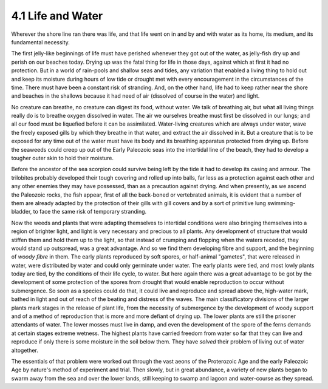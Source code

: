 4.1 Life and Water
========================

Wherever the shore line ran there was life, and that life went on in and by
and with water as its home, its medium, and its fundamental necessity.

The first jelly-like beginnings of life must have perished whenever they got
out of the water, as jelly-fish dry up and perish on our beaches today.
Drying up was the fatal thing for life in those days, against which at first
it had no protection. But in a world of rain-pools and shallow seas and
tides, any variation that enabled a living thing to hold out and keep its
moisture during hours of low tide or drought met with every encouragement in
the circumstances of the time. There must have been a constant risk of
stranding. And, on the other hand, life had to keep rather near the shore and
beaches in the shallows because it had need of air (dissolved of course in
the water) and light.

No creature can breathe, no creature can digest its food, without water. We
talk of breathing air, but what all living things really do is to breathe
oxygen dissolved in water. The air we ourselves breathe must first be
dissolved in our lungs; and all our food must be liquefied before it can be
assimilated. Water-living creatures which are always under water, wave the
freely exposed gills by which they breathe in that water, and extract the air
dissolved in it. But a creature that is to be exposed for any time out of the
water must have its body and its breathing apparatus protected from drying
up. Before the seaweeds could creep up out of the Early Paleozoic seas into
the intertidal line of the beach, they had to develop a tougher outer skin to
hold their moisture.

Before the ancestor of the sea scorpion could survive being left by the tide
it had to develop its casing and armour. The trilobites probably developed
their tough covering and rolled up into balls, far less as a protection
against each other and any other enemies they may have possessed, than as a
precaution against drying. And when presently, as we ascend the Paleozoic
rocks, the fish appear, first of all the back-boned or vertebrated animals,
it is evident that a number of them are already adapted by the protection of
their gills with gill covers and by a sort of primitive lung swimming-
bladder, to face the same risk of temporary stranding.

Now the weeds and plants that were adapting themselves to intertidal
conditions were also bringing themselves into a region of brighter light, and
light is very necessary and precious to all plants. Any development of
structure that would stiffen them and hold them up to the light, so that
instead of crumping and flopping when the waters receded, they would stand up
outspread, was a great advantage. And so we find them developing fibre and
support, and the beginning of *woody fibre* in them. The early plants
reproduced by soft spores, or half-animal "gametes", that were released in
water, were distributed by water and could only germinate under water. The
early plants were tied, and most lowly plants today are tied, by the
conditions of their life cycle, to water. But here again there was a great
advantage to be got by the development of some protection of the spores from
drought that would enable reproduction to occur without submergence. So soon
as a species could do that, it could live and reproduce and spread above the,
high-water mark, bathed in light and out of reach of the beating and distress
of the waves. The main classificatory divisions of the larger plants mark
stages in the release of plant life, from the necessity of submergence by the
development of woody support and of a method of reproduction that is more and
more defiant of drying up. The lower plants are still the prisoner attendants
of water. The lower mosses must live in damp, and even the development of the
spore of the ferns demands at certain stages extreme wetness. The highest
plants have carried freedom from water so far that they can live and
reproduce if only there is some moisture in the soil below them. They have
*solved* their problem of living out of water altogether.

The essentials of that problem were worked out through the vast aeons of the
Proterozoic Age and the early Paleozoic Age by nature's method of experiment
and trial. Then slowly, but in great abundance, a variety of new plants began
to swarm away from the sea and over the lower lands, still keeping to swamp
and lagoon and water-course as they spread.
